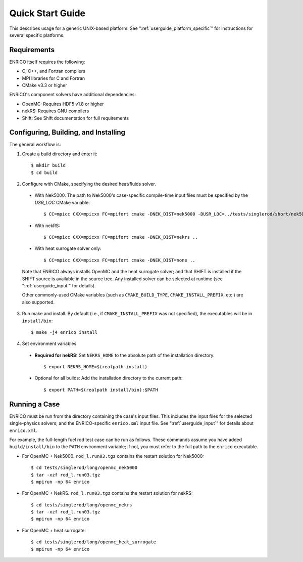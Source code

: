 .. _userguide_quickstart:

=================
Quick Start Guide
=================

This describes usage for a generic UNIX-based platform.  See ":ref:`userguide_platform_specific`"
for instructions for several specific platforms.  

Requirements
------------

ENRICO itself requires the following:

* C, C++, and Fortran compilers
* MPI libraries for C and Fortran
* CMake v3.3 or higher

ENRICO's component solvers have additional dependencies:

* OpenMC: Requires HDF5 v1.8 or higher
* nekRS: Requires GNU compilers
* Shift: See Shift documentation for full requirements


Configuring, Building, and Installing
-------------------------------------

The general workflow is:

1. Create a build directory and enter it::

    $ mkdir build
    $ cd build

2. Configure with CMake, specifying the desired heat/fluids solver.     
   
  - With Nek5000.  The path to Nek5000's case-specific compile-time input files must be specified by the `USR_LOC`
    CMake variable::

    $ CC=mpicc CXX=mpicxx FC=mpifort cmake -DNEK_DIST=nek5000 -DUSR_LOC=../tests/singlerod/short/nek5000 ..

  - With nekRS::

    $ CC=mpicc CXX=mpicxx FC=mpifort cmake -DNEK_DIST=nekrs ..

  - With heat surrogate solver only::

    $ CC=mpicc CXX=mpicxx FC=mpifort cmake -DNEK_DIST=none ..
    
  Note that ENRICO always installs OpenMC and the heat surrogate solver; and that SHIFT is installed if 
  the SHIFT source is available in the source tree.  Any installed solver can be selected at
  runtime (see ":ref:`userguide_input`" for details).

  Other commonly-used CMake variables (such as ``CMAKE_BUILD_TYPE``, ``CMAKE_INSTALL_PREFIX``,
  etc.) are also supported. 


3. Run make and install.  By default (i.e., if ``CMAKE_INSTALL_PREFIX`` was not specified), the 
   executables will be in ``install/bin``::

    $ make -j4 enrico install

4. Set environment variables

  - **Required for nekRS:** Set ``NEKRS_HOME`` to the absolute path of the installation directory::

    $ export NEKRS_HOME=$(realpath install)

  - Optional for all builds: Add the installation directory to the current path::

    $ export PATH=$(realpath install/bin):$PATH

Running a Case
--------------

ENRICO must be run from the directory containing the case's input files.  This includes the input
files for the selected single-physics solvers; and the ENRICO-specific ``enrico.xml`` input file.  
See ":ref:`userguide_input`" for details about ``enrico.xml``.

For example, the full-length fuel rod test case can be run as follows. These commands assume you
have added ``build/install/bin`` to the ``PATH`` environment variable; if not, you must refer to 
the full path to the ``enrico`` executable.

- For OpenMC + Nek5000.  ``rod_l.run03.tgz`` contains the restart solution for Nek5000::

    $ cd tests/singlerod/long/openmc_nek5000
    $ tar -xzf rod_l.run03.tgz    
    $ mpirun -np 64 enrico

- For OpenMC + NekRS. ``rod_l.run03.tgz`` contains the restart solution for nekRS::

    $ cd tests/singlerod/long/openmc_nekrs
    $ tar -xzf rod_l.run03.tgz    
    $ mpirun -np 64 enrico

- For OpenMC + heat surrogate::

    $ cd tests/singlerod/long/openmc_heat_surrogate
    $ mpirun -np 64 enrico
